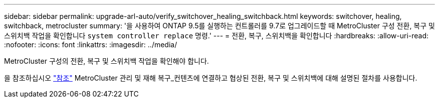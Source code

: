 ---
sidebar: sidebar 
permalink: upgrade-arl-auto/verify_switchover_healing_switchback.html 
keywords: switchover, healing,  switchback, metrocluster 
summary: '을 사용하여 ONTAP 9.5를 실행하는 컨트롤러를 9.7로 업그레이드할 때 MetroCluster 구성 전환, 복구 및 스위치백 작업을 확인합니다 `system controller replace` 명령.' 
---
= 전환, 복구, 스위치백을 확인합니다
:hardbreaks:
:allow-uri-read: 
:nofooter: 
:icons: font
:linkattrs: 
:imagesdir: ../media/


[role="lead"]
MetroCluster 구성의 전환, 복구 및 스위치백 작업을 확인해야 합니다.

을 참조하십시오 link:other_references.html["참조"] MetroCluster 관리 및 재해 복구_컨텐츠에 연결하고 협상된 전환, 복구 및 스위치백에 대해 설명된 절차를 사용합니다.

